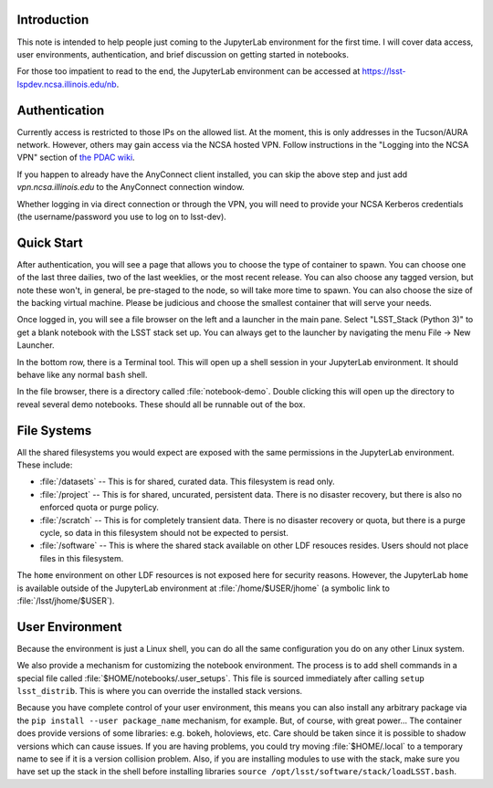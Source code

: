 Introduction
============

This note is intended to help people just coming to the JupyterLab environment for the first time.
I will cover data access, user environments, authentication, and brief discussion on getting started in notebooks.

For those too impatient to read to the end, the JupyterLab environment can be accessed at https://lsst-lspdev.ncsa.illinois.edu/nb.

Authentication
==============

Currently access is restricted to those IPs on the allowed list.
At the moment, this is only addresses in the Tucson/AURA network.
However, others may gain access via the NCSA hosted VPN. Follow instructions in the "Logging into the NCSA VPN" section of `the PDAC wiki <https://confluence.lsstcorp.org/display/DM/PDAC+networking+and+user+accounts+for+developers>`_.

If you happen to already have the AnyConnect client installed, you can skip the above step and just add `vpn.ncsa.illinois.edu` to the AnyConnect connection window.

Whether logging in via direct connection or through the VPN, you will need to provide your NCSA Kerberos credentials (the username/password you use to log on to lsst-dev).

Quick Start
===========

After authentication, you will see a page that allows you to choose the type of container to spawn.
You can choose one of the last three dailies, two of the last weeklies, or the most recent release.
You can also choose any tagged version, but note these won't, in general, be pre-staged to the node, so will take more time to spawn.
You can also choose the size of the backing virtual machine.
Please be judicious and choose the smallest container that will serve your needs.

Once logged in, you will see a file browser on the left and a launcher in the main pane.
Select "LSST_Stack (Python 3)" to get a blank notebook with the LSST stack set up.
You can always get to the launcher by navigating the menu File → New Launcher.

In the bottom row, there is a Terminal tool.
This will open up a shell session in your JupyterLab environment.
It should behave like any normal ``bash`` shell.

In the file browser, there is a directory called :file:`notebook-demo`.
Double clicking this will open up the directory to reveal several demo notebooks.
These should all be runnable out of the box.

File Systems
============

All the shared filesystems you would expect are exposed with the same permissions in the JupyterLab environment.
These include:

- :file:`/datasets` -- This is for shared, curated data.  This filesystem is read only.
- :file:`/project` -- This is for shared, uncurated, persistent data. There is no disaster recovery, but there is also no enforced quota or purge policy.
- :file:`/scratch` -- This is for completely transient data. There is no disaster recovery or quota, but there is a purge cycle, so data in this filesystem should not be expected to persist.
- :file:`/software` -- This is where the shared stack available on other LDF resouces resides. Users should not place files in this filesystem.

The ``home`` environment on other LDF resources is not exposed here for security reasons.  However, the JupyterLab ``home`` is available outside of the JupyterLab environment at :file:`/home/$USER/jhome` (a symbolic link to :file:`/lsst/jhome/$USER`).

User Environment
================

Because the environment is just a Linux shell, you can do all the same configuration you do on any other Linux system.

We also provide a mechanism for customizing the notebook environment.
The process is to add shell commands in a special file called :file:`$HOME/notebooks/.user_setups`.
This file is sourced immediately after calling ``setup lsst_distrib``.
This is where you can override the installed stack versions.

Because you have complete control of your user environment, this means you can also install any arbitrary package via the ``pip install --user package_name`` mechanism, for example.
But, of course, with great power...
The container does provide versions of some libraries: e.g. bokeh, holoviews, etc.
Care should be taken since it is possible to shadow versions which can cause issues.
If you are having problems, you could try moving :file:`$HOME/.local` to a temporary name to see if it is a version collision problem.
Also, if you are installing modules to use with the stack, make sure you have set up the stack in the shell
before installing libraries ``source /opt/lsst/software/stack/loadLSST.bash``.

.. Do not include the document title (it's automatically added from metadata.yaml).

.. .. rubric:: References

.. Make in-text citations with: :cite:`bibkey`.

.. .. bibliography:: local.bib lsstbib/books.bib lsstbib/lsst.bib lsstbib/lsst-dm.bib lsstbib/refs.bib lsstbib/refs_ads.bib
..    :encoding: latex+latin
..    :style: lsst_aa

